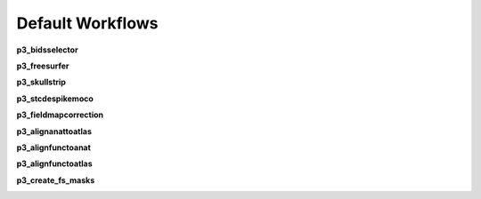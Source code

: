.. `Default Workflows`:

Default Workflows
=================
**p3_bidsselector**

.. image:: ../_static/imgs/p3_bidsselector.png

**p3_freesurfer**

.. image:: ../_static/imgs/p3_freesurfer.png

**p3_skullstrip**

.. image:: ../_static/imgs/p3_skullstrip.png

**p3_stcdespikemoco**

.. image:: ../_static/imgs/p3_stcdespikemoco.png

**p3_fieldmapcorrection**

.. image:: ../_static/imgs/p3_fieldmapcorrection.png

**p3_alignanattoatlas**

.. image:: ../_static/imgs/p3_alignanattoatlas.png

**p3_alignfunctoanat**

.. image:: ../_static/imgs/p3_alignfunctoanat.png

**p3_alignfunctoatlas**

.. image:: ../_static/imgs/p3_alignfunctoatlas.png

**p3_create_fs_masks**

.. image:: ../_static/imgs/p3_create_fs_masks.png

